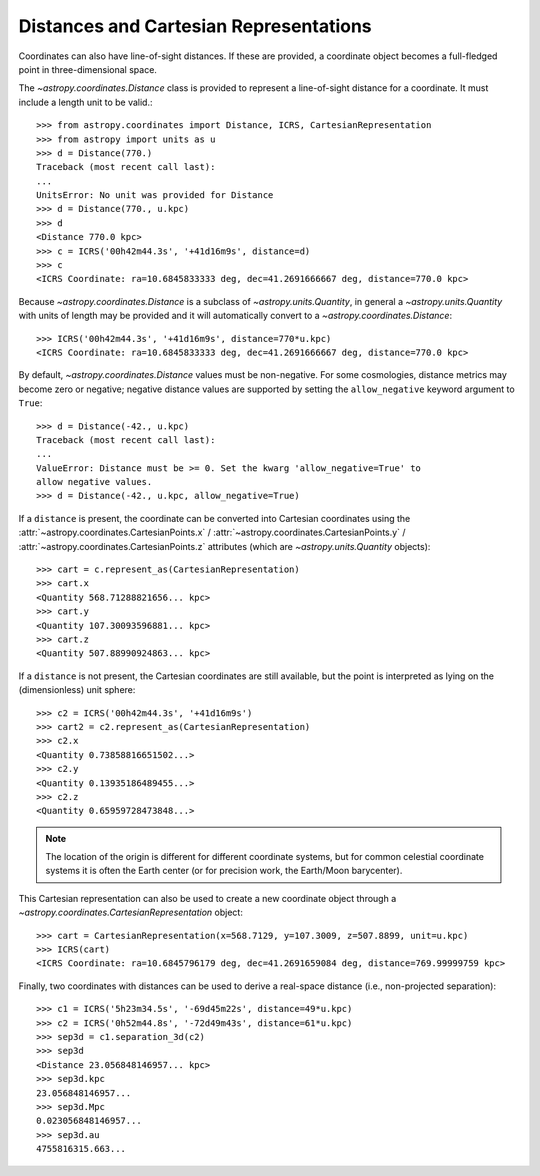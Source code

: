 Distances and Cartesian Representations
---------------------------------------

Coordinates can also have line-of-sight distances.  If these are provided, a
coordinate object becomes a full-fledged point in three-dimensional space.

The `~astropy.coordinates.Distance` class is provided to represent a
line-of-sight distance for a coordinate.  It must include a length unit to
be valid.::

    >>> from astropy.coordinates import Distance, ICRS, CartesianRepresentation
    >>> from astropy import units as u
    >>> d = Distance(770.)
    Traceback (most recent call last):
    ...
    UnitsError: No unit was provided for Distance
    >>> d = Distance(770., u.kpc)
    >>> d
    <Distance 770.0 kpc>
    >>> c = ICRS('00h42m44.3s', '+41d16m9s', distance=d)
    >>> c
    <ICRS Coordinate: ra=10.6845833333 deg, dec=41.2691666667 deg, distance=770.0 kpc>

Because `~astropy.coordinates.Distance` is a subclass of
`~astropy.units.Quantity`, in general a `~astropy.units.Quantity` with units
of length may be provided and it will automatically convert to a
`~astropy.coordinates.Distance`::

    >>> ICRS('00h42m44.3s', '+41d16m9s', distance=770*u.kpc)
    <ICRS Coordinate: ra=10.6845833333 deg, dec=41.2691666667 deg, distance=770.0 kpc>

By default, `~astropy.coordinates.Distance` values must be non-negative. For some cosmologies,
distance metrics may become zero or negative; negative distance values are supported
by setting the ``allow_negative`` keyword argument to ``True``::

    >>> d = Distance(-42., u.kpc)
    Traceback (most recent call last):
    ...
    ValueError: Distance must be >= 0. Set the kwarg 'allow_negative=True' to
    allow negative values.
    >>> d = Distance(-42., u.kpc, allow_negative=True)

If a ``distance`` is present, the coordinate can be converted into Cartesian
coordinates using the :attr:`~astropy.coordinates.CartesianPoints.x` /
:attr:`~astropy.coordinates.CartesianPoints.y` /
:attr:`~astropy.coordinates.CartesianPoints.z` attributes (which are
`~astropy.units.Quantity` objects)::

    >>> cart = c.represent_as(CartesianRepresentation)
    >>> cart.x
    <Quantity 568.71288821656... kpc>
    >>> cart.y
    <Quantity 107.30093596881... kpc>
    >>> cart.z
    <Quantity 507.88990924863... kpc>

If a ``distance`` is not present, the Cartesian coordinates are still
available, but the point is interpreted as lying on the (dimensionless)
unit sphere::

    >>> c2 = ICRS('00h42m44.3s', '+41d16m9s')
    >>> cart2 = c2.represent_as(CartesianRepresentation)
    >>> c2.x
    <Quantity 0.73858816651502...>
    >>> c2.y
    <Quantity 0.13935186489455...>
    >>> c2.z
    <Quantity 0.65959728473848...>


.. note::

    The location of the origin is different for different coordinate
    systems, but for common celestial coordinate systems it is often
    the Earth center (or for precision work, the Earth/Moon barycenter).

This Cartesian representation can also be used to create a new coordinate
object through a `~astropy.coordinates.CartesianRepresentation` object::

    >>> cart = CartesianRepresentation(x=568.7129, y=107.3009, z=507.8899, unit=u.kpc)
    >>> ICRS(cart)
    <ICRS Coordinate: ra=10.6845796179 deg, dec=41.2691659084 deg, distance=769.99999759 kpc>

Finally, two coordinates with distances can be used to derive a real-space
distance (i.e., non-projected separation)::

    >>> c1 = ICRS('5h23m34.5s', '-69d45m22s', distance=49*u.kpc)
    >>> c2 = ICRS('0h52m44.8s', '-72d49m43s', distance=61*u.kpc)
    >>> sep3d = c1.separation_3d(c2)
    >>> sep3d
    <Distance 23.056848146957... kpc>
    >>> sep3d.kpc
    23.056848146957...
    >>> sep3d.Mpc
    0.023056848146957...
    >>> sep3d.au
    4755816315.663...
